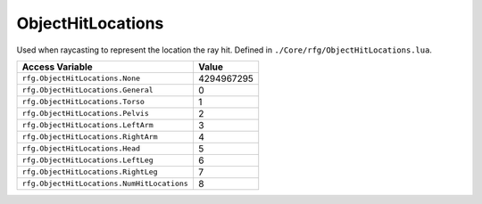 
ObjectHitLocations
========================================================
Used when raycasting to represent the location the ray hit. Defined in ``./Core/rfg/ObjectHitLocations.lua``.

========================================== ==========
Access Variable                            Value     
========================================== ==========
``rfg.ObjectHitLocations.None``            4294967295
``rfg.ObjectHitLocations.General``         0
``rfg.ObjectHitLocations.Torso``           1
``rfg.ObjectHitLocations.Pelvis``          2 
``rfg.ObjectHitLocations.LeftArm``         3 
``rfg.ObjectHitLocations.RightArm``        4 
``rfg.ObjectHitLocations.Head``            5
``rfg.ObjectHitLocations.LeftLeg``         6  
``rfg.ObjectHitLocations.RightLeg``        7      
``rfg.ObjectHitLocations.NumHitLocations`` 8      
========================================== ==========